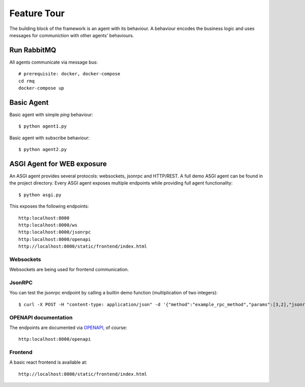 Feature Tour
============
The building block of the framework is an agent with its behaviour. A behaviour encodes the business logic and
uses messages for communiction with other agents' behaviours.

Run RabbitMQ
-----------------
All agents communicate via message bus::

    # prerequisite: docker, docker-compose
    cd rmq
    docker-compose up

Basic Agent
-----------------

Basic agent with simple *ping* behaviour::

    $ python agent1.py

Basic agent with subscribe behaviour::

    $ python agent2.py

ASGI Agent for WEB exposure
---------------------------
An ASGI agent provides several protocols: websockets, jsonrpc and HTTP/REST.
A full demo ASGI agent can be found in the project directory.
Every ASGI agent exposes multiple endpoints while providing full agent functionality::

    $ python asgi.py

This exposes the following endpoints::

    http:localhost:8000
    http:localhost:8000/ws
    http:localhost:8000/jsonrpc
    http:localhost:8000/openapi
    http://localhost:8000/static/frontend/index.html

Websockets
~~~~~~~~~~~~~~~~~~~~~
Websockets are being used for frontend communication.

JsonRPC
~~~~~~~~~~~~~~~~~~~~~
You can test the jsonrpc endpoint by calling a builtin demo function (multiplication of two integers)::

    $ curl -X POST -H "content-type: application/json" -d '{"method":"example_rpc_method","params":[3,2],"jsonrpc":"2.0","id":1}' http://localhost:8000/jsonrpc

OPENAPI documentation
~~~~~~~~~~~~~~~~~~~~~
The endpoints are documented via `OPENAPI <https://swagger.io/docs/specification/about/>`_, of course::

    http:localhost:8000/openapi

Frontend
~~~~~~~~~~~~~~~~~~~~~
A basic react frontend is available at::

    http://localhost:8000/static/frontend/index.html

